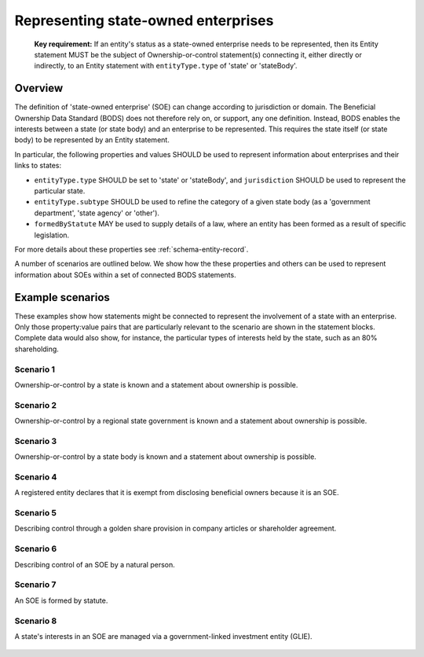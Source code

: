 .. _representing-soes:

Representing state-owned enterprises
========================================

.. highlights::

    **Key requirement:** If an entity's status as a state-owned enterprise needs to be represented, then its Entity statement MUST be the subject of Ownership-or-control statement(s) connecting it, either directly or indirectly, to an Entity statement with ``entityType.type`` of 'state' or 'stateBody'.


Overview
------------------------

The definition of 'state-owned enterprise' (SOE) can change according to jurisdiction or domain. The Beneficial Ownership Data Standard (BODS) does not therefore rely on, or support, any one definition. Instead, BODS enables the interests between a state (or state body) and an enterprise to be represented. This requires the state itself (or state body) to be represented by an Entity statement.

In particular, the following properties and values SHOULD be used to represent information about enterprises and their links to states:

* ``entityType.type`` SHOULD be set to 'state' or 'stateBody', and ``jurisdiction`` SHOULD be used to represent the particular state.
* ``entityType.subtype`` SHOULD be used to refine the category of a given state body (as a 'government department', 'state agency' or 'other').
* ``formedByStatute`` MAY be used to supply details of a law, where an entity has been formed as a result of specific legislation.

For more details about these properties see :ref:`schema-entity-record`.

A number of scenarios are outlined below. We show how the these properties and others can be used to represent information about SOEs within a set of connected BODS statements. 


Example scenarios
------------------------

These examples show how statements might be connected to represent the involvement of a state with an enterprise. Only those property:value pairs that are particularly relevant to the scenario are shown in the statement blocks. Complete data would also show, for instance, the particular types of interests held by the state, such as an 80% shareholding. 


Scenario 1
^^^^^^^^^^

Ownership-or-control by a state is known and a statement about ownership is possible.

.. figure:: ../../_assets/SOE-scenario1.svg
   :alt: Entity statement (with entityType 'registeredEntity') is connected via an Ownership-or-control statement to an Entity statement (with entityType 'state' and jurisdiction 'zm').
   :figwidth: 50%
   :align: center

Scenario 2
^^^^^^^^^^

Ownership-or-control by a regional state government is known and a statement about ownership is possible.

.. figure:: ../../_assets/SOE-scenario2.svg
   :alt: Entity statement (with entityType 'registeredEntity') is connected via an Ownership-or-control statement to an Entity statement (with entityType 'state' and jurisdiction 'zm').
   :figwidth: 50%
   :align: center

Scenario 3
^^^^^^^^^^

Ownership-or-control by a state body is known and a statement about ownership is possible.

.. figure:: ../../_assets/SOE-scenario3.svg
   :alt: Entity statement (with entityType 'registeredEntity') is connected via an Ownership-or-control statement to an Entity statement (with entityType 'stateBody' and jurisdiction 'gb').
   :figwidth: 50%
   :align: center

Scenario 4
^^^^^^^^^^

A registered entity declares that it is exempt from disclosing beneficial owners because it is an SOE.

.. figure:: ../../_assets/SOE-scenario4.svg
   :alt: Entity statement (with entityType 'registeredEntity') is connected via an Ownership-or-control statement to an Entity statement (with entityType 'state' and jurisdiction 'nl'). The Entity statement with entityType 'registeredEntity' is also connected to an Ownership-or-control statement which has interestedParty.unspecified.reason set to 'noBeneficialOwners' and interestedParty.unspecified.description set to 'Exemption granted on the basis that the declaring entity is a state-owned enterprise'.
   :figwidth: 85%
   :align: center

Scenario 5
^^^^^^^^^^

Describing control through a golden share provision in company articles or shareholder agreement.

.. figure:: ../../_assets/SOE-scenario5.svg
   :alt: Entity statement (with entityType 'registeredEntity') is connected via an Ownership-or-control statement to an Entity statement (with entityType 'stateBody' and jurisdiction 'nl'). The Ownership-or-control statement has interests.0.type set to 'controlViaCompanyRulesOrArticles' and interests.0.details set to 'Veto rights over specified company decisions'.
   :figwidth: 50%
   :align: center

Scenario 6
^^^^^^^^^^

Describing control of an SOE by a natural person.

.. figure:: ../../_assets/SOE-scenario6.svg
   :alt: Entity statement (with entityType 'registeredEntity') is connected via an Ownership-or-control statement to an Entity statement (with entityType 'state' and jurisdiction 'zm'). The Entity statement with entityType 'registeredEntity' is also connected to an Ownership-or-control statement which has interests.0.type set to 'seniorManagingOfficial'. That last Ownership-or-control statement is connected to a Person statement with personType set to 'knownPerson'.
   :figwidth: 85%
   :align: center

Scenario 7
^^^^^^^^^^

An SOE is formed by statute.

.. figure:: ../../_assets/SOE-scenario7.svg
   :alt: Entity statement (with entityType 'legalEntity', formedByLegislation.name set to 'National Energy Act', and formedByLegislation.date set to '1980-02-01') is connected via an Ownership-or-control statement to an Entity statement (with entityType 'stateBody' and jurisdiction 'zm'). The Ownership-or-control statement has interests.0.type set to 'controlByLegalFramework'.
   :figwidth: 50%
   :align: center

Scenario 8
^^^^^^^^^^

A state's interests in an SOE are managed via a government-linked investment entity (GLIE).

.. figure:: ../../_assets/SOE-scenario8.svg
   :alt: Entity statement (with entityType 'registeredEntity') is connected via an Ownership-or-control statement to another Entity statement with entityType 'registeredEntity' and name 'A G.L.I.E'. That latter Entity Statement is connected via an Ownership-or-control statement to an Entity statement (with entityType 'state' and jurisdiction 'gb').
   :figwidth: 50%
   :align: center

